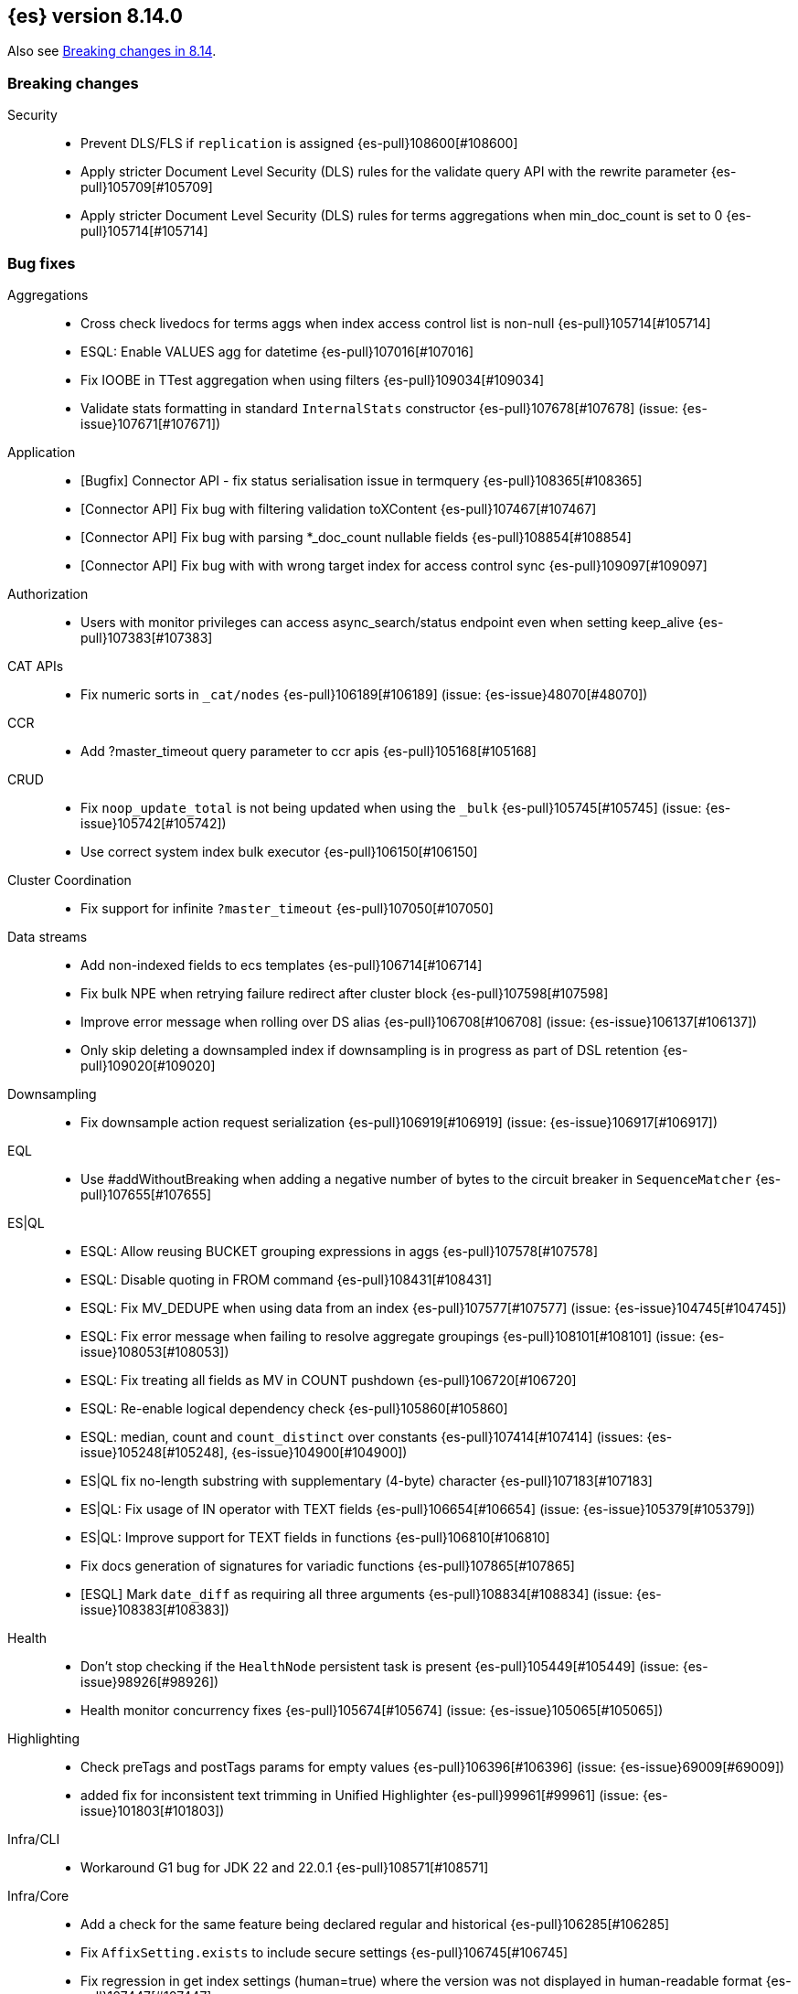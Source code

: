 [[release-notes-8.14.0]]
== {es} version 8.14.0

Also see <<breaking-changes-8.14,Breaking changes in 8.14>>.

[[breaking-8.14.0]]
[float]
=== Breaking changes

Security::
* Prevent DLS/FLS if `replication` is assigned {es-pull}108600[#108600]
* Apply stricter Document Level Security (DLS) rules for the validate query API with the rewrite parameter {es-pull}105709[#105709]
* Apply stricter Document Level Security (DLS) rules for terms aggregations when min_doc_count is set to 0 {es-pull}105714[#105714]

[[bug-8.14.0]]
[float]
=== Bug fixes

Aggregations::
* Cross check livedocs for terms aggs when index access control list is non-null {es-pull}105714[#105714]
* ESQL: Enable VALUES agg for datetime {es-pull}107016[#107016]
* Fix IOOBE in TTest aggregation when using filters {es-pull}109034[#109034]
* Validate stats formatting in standard `InternalStats` constructor {es-pull}107678[#107678] (issue: {es-issue}107671[#107671])

Application::
* [Bugfix] Connector API - fix status serialisation issue in termquery {es-pull}108365[#108365]
* [Connector API] Fix bug with filtering validation toXContent {es-pull}107467[#107467]
* [Connector API] Fix bug with parsing *_doc_count nullable fields {es-pull}108854[#108854]
* [Connector API] Fix bug with with wrong target index for access control sync {es-pull}109097[#109097]

Authorization::
* Users with monitor privileges can access async_search/status endpoint even when setting keep_alive {es-pull}107383[#107383]

CAT APIs::
* Fix numeric sorts in `_cat/nodes` {es-pull}106189[#106189] (issue: {es-issue}48070[#48070])

CCR::
* Add ?master_timeout query parameter to ccr apis {es-pull}105168[#105168]

CRUD::
* Fix `noop_update_total` is not being updated when using the `_bulk` {es-pull}105745[#105745] (issue: {es-issue}105742[#105742])
* Use correct system index bulk executor {es-pull}106150[#106150]

Cluster Coordination::
* Fix support for infinite `?master_timeout` {es-pull}107050[#107050]

Data streams::
* Add non-indexed fields to ecs templates {es-pull}106714[#106714]
* Fix bulk NPE when retrying failure redirect after cluster block {es-pull}107598[#107598]
* Improve error message when rolling over DS alias {es-pull}106708[#106708] (issue: {es-issue}106137[#106137])
* Only skip deleting a downsampled index if downsampling is in progress as part of DSL retention {es-pull}109020[#109020]

Downsampling::
* Fix downsample action request serialization {es-pull}106919[#106919] (issue: {es-issue}106917[#106917])

EQL::
* Use #addWithoutBreaking when adding a negative number of bytes to the circuit breaker in `SequenceMatcher` {es-pull}107655[#107655]

ES|QL::
* ESQL: Allow reusing BUCKET grouping expressions in aggs {es-pull}107578[#107578]
* ESQL: Disable quoting in FROM command {es-pull}108431[#108431]
* ESQL: Fix MV_DEDUPE when using data from an index {es-pull}107577[#107577] (issue: {es-issue}104745[#104745])
* ESQL: Fix error message when failing to resolve aggregate groupings {es-pull}108101[#108101] (issue: {es-issue}108053[#108053])
* ESQL: Fix treating all fields as MV in COUNT pushdown {es-pull}106720[#106720]
* ESQL: Re-enable logical dependency check {es-pull}105860[#105860]
* ESQL: median, count and `count_distinct` over constants {es-pull}107414[#107414] (issues: {es-issue}105248[#105248], {es-issue}104900[#104900])
* ES|QL fix no-length substring with supplementary (4-byte) character {es-pull}107183[#107183]
* ES|QL: Fix usage of IN operator with TEXT fields {es-pull}106654[#106654] (issue: {es-issue}105379[#105379])
* ES|QL: Improve support for TEXT fields in functions {es-pull}106810[#106810]
* Fix docs generation of signatures for variadic functions {es-pull}107865[#107865]
* [ESQL] Mark `date_diff` as requiring all three arguments {es-pull}108834[#108834] (issue: {es-issue}108383[#108383])

Health::
* Don't stop checking if the `HealthNode` persistent task is present {es-pull}105449[#105449] (issue: {es-issue}98926[#98926])
* Health monitor concurrency fixes {es-pull}105674[#105674] (issue: {es-issue}105065[#105065])

Highlighting::
* Check preTags and postTags params for empty values {es-pull}106396[#106396] (issue: {es-issue}69009[#69009])
* added fix for inconsistent text trimming in Unified Highlighter {es-pull}99961[#99961] (issue: {es-issue}101803[#101803])

Infra/CLI::
* Workaround G1 bug for JDK 22 and 22.0.1 {es-pull}108571[#108571]

Infra/Core::
* Add a check for the same feature being declared regular and historical {es-pull}106285[#106285]
* Fix `AffixSetting.exists` to include secure settings {es-pull}106745[#106745]
* Fix regression in get index settings (human=true) where the version was not displayed in human-readable format {es-pull}107447[#107447]
* Nativeaccess: try to load all located libsystemds {es-pull}108238[#108238] (issue: {es-issue}107878[#107878])
* Update several references to `IndexVersion.toString` to use `toReleaseVersion` {es-pull}107828[#107828] (issue: {es-issue}107821[#107821])
* Update several references to `TransportVersion.toString` to use `toReleaseVersion` {es-pull}107902[#107902]

Infra/Logging::
* Log when update AffixSetting using addAffixMapUpdateConsumer {es-pull}97072[#97072]

Infra/Node Lifecycle::
* Consider `ShardRouting` roles when calculating shard copies in shutdown status {es-pull}106063[#106063]
* Wait indefintely for http connections on shutdown by default {es-pull}106511[#106511]

Infra/Scripting::
* Guard against a null scorer in painless execute {es-pull}109048[#109048] (issue: {es-issue}43541[#43541])
* Painless: Apply true regex limit factor with FIND and MATCH operation {es-pull}105670[#105670]

Ingest Node::
* Catching `StackOverflowErrors` from bad regexes in `GsubProcessor` {es-pull}106851[#106851]
* Fix `uri_parts` processor behaviour for missing extensions {es-pull}105689[#105689] (issue: {es-issue}105612[#105612])
* Remove leading is_ prefix from Enterprise geoip docs {es-pull}108518[#108518]
* Slightly better geoip `databaseType` validation {es-pull}106889[#106889]

License::
* Fix lingering license warning header {es-pull}108031[#108031] (issue: {es-issue}107573[#107573])

Machine Learning::
* Fix NPE in ML assignment notifier {es-pull}107312[#107312]
* Fix `startOffset` must be non-negative error in XLMRoBERTa tokenizer {es-pull}107891[#107891] (issue: {es-issue}104626[#104626])
* Fix the position of spike, dip and distribution changes bucket when the sibling aggregation includes empty buckets {es-pull}106472[#106472]
* Make OpenAI embeddings parser more flexible {es-pull}106808[#106808]

Mapping::
* Dedupe terms in terms queries {es-pull}106381[#106381]
* Extend support of `allowedFields` to `getMatchingFieldNames` and `getAllFields` {es-pull}106862[#106862]
* Fix for raw mapping merge of fields named "properties" {es-pull}108867[#108867] (issue: {es-issue}108866[#108866])
* Handle infinity during synthetic source construction for scaled float field {es-pull}107494[#107494] (issue: {es-issue}107101[#107101])
* Handle pass-through subfields with deep nesting {es-pull}106767[#106767]
* Wrap "Pattern too complex" exception into an `IllegalArgumentException` {es-pull}109173[#109173]

Network::
* Fix HTTP corner-case response leaks {es-pull}105617[#105617]

Search::
* Add `internalClusterTest` for and fix leak in `ExpandSearchPhase` {es-pull}108562[#108562] (issue: {es-issue}108369[#108369])
* Avoid attempting to load the same empty field twice in fetch phase {es-pull}107551[#107551]
* Bugfix: Disable eager loading `BitSetFilterCache` on Indexing Nodes {es-pull}105791[#105791]
* Cross-cluster painless/execute actions should check permissions only on target remote cluster {es-pull}105360[#105360]
* Fix error 500 on invalid `ParentIdQuery` {es-pull}105693[#105693] (issue: {es-issue}105366[#105366])
* Fix range queries for float/half_float fields when bounds are out of type's range {es-pull}106691[#106691]
* Fixing NPE when requesting [_none_] for `stored_fields` {es-pull}104711[#104711]
* Fork when handling remote field-caps responses {es-pull}107370[#107370]
* Handle parallel calls to `createWeight` when profiling is on {es-pull}108041[#108041] (issues: {es-issue}104131[#104131], {es-issue}104235[#104235])
* Harden field-caps request dispatcher {es-pull}108736[#108736]
* Replace `UnsupportedOperationException` with `IllegalArgumentException` for non-existing columns {es-pull}107038[#107038]
* Unable to retrieve multiple stored field values {es-pull}106575[#106575]
* Validate `model_id` is required when using the `learning_to_rank` rescorer {es-pull}107743[#107743]

Security::
* Disable validate when rewrite parameter is sent and the index access control list is non-null {es-pull}105709[#105709]
* Fix field caps and field level security {es-pull}106731[#106731]

Snapshot/Restore::
* Fix double-pausing shard snapshot {es-pull}109148[#109148] (issue: {es-issue}109143[#109143])
* Treat 404 as empty register in `AzureBlobStore` {es-pull}108900[#108900] (issue: {es-issue}108504[#108504])
* `SharedBlobCacheService.maybeFetchRegion` should use `computeCacheFileRegionSize` {es-pull}106685[#106685]

TSDB::
* Flip dynamic mapping condition when create tsid {es-pull}105636[#105636]

Transform::
* Consolidate permissions checks {es-pull}106413[#106413] (issue: {es-issue}105794[#105794])
* Disable PIT for remote clusters {es-pull}107969[#107969]
* Make force-stopping the transform always remove persistent task from cluster state {es-pull}106989[#106989] (issue: {es-issue}106811[#106811])
* Only trigger action once per thread {es-pull}107232[#107232] (issue: {es-issue}107215[#107215])
* [Transform] Auto retry Transform start {es-pull}106243[#106243]

Vector Search::
* Fix multithreading copies in lib vec {es-pull}108802[#108802]
* [8.14] Fix multithreading copies in lib vec {es-pull}108810[#108810]

[[deprecation-8.14.0]]
[float]
=== Deprecations

Mapping::
* Deprecate allowing `fields` in scenarios where it is ignored {es-pull}106031[#106031]

[[enhancement-8.14.0]]
[float]
=== Enhancements

Aggregations::
* Add a `PriorityQueue` backed by `BigArrays` {es-pull}106361[#106361]
* All new `shard_seed` parameter for `random_sampler` agg {es-pull}104830[#104830]

Allocation::
* Add allocation stats {es-pull}105894[#105894]
* Add index forecasts to /_cat/allocation output {es-pull}97561[#97561]

Application::
* [Profiling] Add TopN Functions API {es-pull}106860[#106860]
* [Profiling] Allow to override index settings {es-pull}106172[#106172]
* [Profiling] Speed up serialization of flamegraph {es-pull}105779[#105779]

Authentication::
* Support Profile Activate with JWTs with client authn {es-pull}105439[#105439] (issue: {es-issue}105342[#105342])

Authorization::
* Allow users to get status of own async search tasks {es-pull}106638[#106638]
* [Security Solution] Add `read` permission for third party agent indices for `kibana_system` {es-pull}107046[#107046]

Data streams::
* Add data stream lifecycle to kibana reporting template {es-pull}106259[#106259]

ES|QL::
* Add ES|QL Locate function {es-pull}106899[#106899] (issue: {es-issue}106818[#106818])
* Add ES|QL signum function {es-pull}106866[#106866]
* Add status for enrich operator {es-pull}106036[#106036]
* Add two new OGC functions ST_X and ST_Y {es-pull}105768[#105768]
* Adjust array resizing in block builder {es-pull}106934[#106934]
* Bulk loading enrich fields in ESQL {es-pull}106796[#106796]
* ENRICH support for TEXT fields {es-pull}106435[#106435] (issue: {es-issue}105384[#105384])
* ESQL: Add timers to many status results {es-pull}105421[#105421]
* ESQL: Allow grouping key inside stats expressions {es-pull}106579[#106579]
* ESQL: Introduce expression validation phase {es-pull}105477[#105477] (issue: {es-issue}105425[#105425])
* ESQL: Log queries at debug level {es-pull}108257[#108257]
* ESQL: Regex improvements {es-pull}106429[#106429]
* ESQL: Sum of constants {es-pull}105454[#105454]
* ESQL: Support ST_DISJOINT {es-pull}107007[#107007]
* ESQL: Support partially folding CASE {es-pull}106094[#106094]
* ESQL: Use faster field caps {es-pull}105067[#105067]
* ESQL: extend BUCKET with spans {es-pull}107272[#107272]
* ESQL: perform a reduction on the data node {es-pull}106516[#106516]
* Expand support for ENRICH to full set supported by ES ingest processors {es-pull}106186[#106186] (issue: {es-issue}106162[#106162])
* Introduce ordinal bytesref block {es-pull}106852[#106852] (issue: {es-issue}106387[#106387])
* Leverage ordinals in enrich lookup {es-pull}107449[#107449]
* Serialize big array blocks {es-pull}106373[#106373]
* Serialize big array vectors {es-pull}106327[#106327]
* Specialize serialization for `ArrayVectors` {es-pull}105893[#105893]
* Specialize serialization of array blocks {es-pull}106102[#106102]
* Speed up serialization of `BytesRefArray` {es-pull}106053[#106053]
* Support ST_CONTAINS and ST_WITHIN {es-pull}106503[#106503]
* Support ST_INTERSECTS between geometry column and other geometry or string {es-pull}104907[#104907] (issue: {es-issue}104874[#104874])

Engine::
* Add metric for calculating index flush time excluding waiting on locks {es-pull}107196[#107196]

Highlighting::
* Enable 'encoder' and 'tags_schema' highlighting settings at field level {es-pull}107224[#107224] (issue: {es-issue}94028[#94028])

ILM+SLM::
* Add a flag to re-enable writes on the final index after an ILM shrink action. {es-pull}107121[#107121] (issue: {es-issue}106599[#106599])

Indices APIs::
* Wait forever for `IndexTemplateRegistry` asset installation {es-pull}105985[#105985]

Infra/CLI::
* Enhance search tier GC options {es-pull}106526[#106526]
* Increase KDF iteration count in `KeyStoreWrapper` {es-pull}107107[#107107]

Infra/Core::
* Add pluggable `BuildVersion` in `NodeMetadata` {es-pull}105757[#105757]

Infra/Metrics::
* Infrastructure for metering the update requests {es-pull}105063[#105063]
* `DocumentParsingObserver` to accept an `indexName` to allow skipping system indices {es-pull}107041[#107041]

Infra/Scripting::
* String sha512() painless function {es-pull}99048[#99048] (issue: {es-issue}97691[#97691])

Ingest Node::
* Add support for the 'Anonymous IP' database to the geoip processor {es-pull}107287[#107287] (issue: {es-issue}90789[#90789])
* Add support for the 'Enterprise' database to the geoip processor {es-pull}107377[#107377]
* Adding `cache_stats` to geoip stats API {es-pull}107334[#107334]
* Support data streams in enrich policy indices {es-pull}107291[#107291] (issue: {es-issue}98836[#98836])

Machine Learning::
* Add GET `_inference` for all inference endpoints {es-pull}107517[#107517]
* Added a timeout parameter to the inference API {es-pull}107242[#107242]
* Enable retrying on 500 error response from Cohere text embedding API {es-pull}105797[#105797]

Mapping::
* Make int8_hnsw our default index for new dense-vector fields {es-pull}106836[#106836]

Ranking::
* Add retrievers using the parser-only approach {es-pull}105470[#105470]

Search::
* Add Lucene spanish plural stemmer {es-pull}106952[#106952]
* Add `modelId` and `modelText` to `KnnVectorQueryBuilder` {es-pull}106068[#106068]
* Add a SIMD (Neon) optimised vector distance function for int8 {es-pull}106133[#106133]
* Add transport version for search load autoscaling {es-pull}106377[#106377]
* CCS with `minimize_roundtrips` performs incremental merges of each `SearchResponse` {es-pull}105781[#105781]
* Track ongoing search tasks {es-pull}107129[#107129]

Security::
* Invalidating cross cluster API keys requires `manage_security` {es-pull}107411[#107411]
* Show owner `realm_type` for returned API keys {es-pull}105629[#105629]

Snapshot/Restore::
* Add setting for max connections to S3 {es-pull}107533[#107533]
* Distinguish different snapshot failures by log level {es-pull}105622[#105622]

Stats::
* (API+) CAT Nodes alias for shard header to match CAT Allocation {es-pull}105847[#105847]
* Add total size in bytes to doc stats {es-pull}106840[#106840] (issue: {es-issue}97670[#97670])

TSDB::
* Improve short-circuiting downsample execution {es-pull}106563[#106563]
* Support non-keyword dimensions as routing fields in TSDB {es-pull}105501[#105501]
* Text fields are stored by default in TSDB indices {es-pull}106338[#106338] (issue: {es-issue}97039[#97039])

Transform::
* Check node shutdown before fail {es-pull}107358[#107358] (issue: {es-issue}100891[#100891])
* Do not log error on node restart when the transform is already failed {es-pull}106171[#106171] (issue: {es-issue}106168[#106168])

[[feature-8.14.0]]
[float]
=== New features

Application::
* Allow `typed_keys` for search application Search API {es-pull}108007[#108007]
* [Connector API] Support cleaning up sync jobs when deleting a connector {es-pull}107253[#107253]

ES|QL::
* ESQL: Values aggregation function {es-pull}106065[#106065] (issue: {es-issue}103600[#103600])
* ESQL: allow sorting by expressions and not only regular fields {es-pull}107158[#107158]
* Support ES|QL requests through the `NodeClient::execute` {es-pull}106244[#106244]

Indices APIs::
* Add granular error list to alias action response {es-pull}106514[#106514] (issue: {es-issue}94478[#94478])

Machine Learning::
* Add Cohere rerank to `_inference` service {es-pull}106378[#106378]
* Add support for Azure OpenAI embeddings to inference service {es-pull}107178[#107178]
* Create default word based chunker {es-pull}107303[#107303]
* Text structure endpoints to determine the structure of a list of messages and of an indexed field {es-pull}105660[#105660]

Mapping::
* Flatten object mappings when subobjects is false {es-pull}103542[#103542] (issues: {es-issue}99860[#99860], {es-issue}103497[#103497])

Security::
* Get and Query API Key with profile uid {es-pull}106531[#106531]

Vector Search::
* Adding support for hex-encoded byte vectors on knn-search {es-pull}105393[#105393]

[[upgrade-8.14.0]]
[float]
=== Upgrades

Infra/Core::
* Upgrade jna to 5.12.1 {es-pull}105717[#105717]

Ingest Node::
* Updating the tika version to 2.9.1 in the ingest attachment plugin {es-pull}106315[#106315]

Network::
* Upgrade to Netty 4.1.107 {es-pull}105517[#105517]

Packaging::
* Update bundled JDK to Java 22 (again) {es-pull}108654[#108654]


